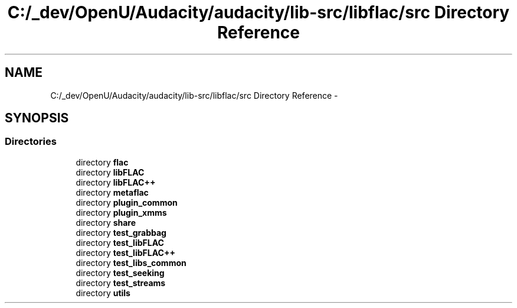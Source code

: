 .TH "C:/_dev/OpenU/Audacity/audacity/lib-src/libflac/src Directory Reference" 3 "Thu Apr 28 2016" "Audacity" \" -*- nroff -*-
.ad l
.nh
.SH NAME
C:/_dev/OpenU/Audacity/audacity/lib-src/libflac/src Directory Reference \- 
.SH SYNOPSIS
.br
.PP
.SS "Directories"

.in +1c
.ti -1c
.RI "directory \fBflac\fP"
.br
.ti -1c
.RI "directory \fBlibFLAC\fP"
.br
.ti -1c
.RI "directory \fBlibFLAC++\fP"
.br
.ti -1c
.RI "directory \fBmetaflac\fP"
.br
.ti -1c
.RI "directory \fBplugin_common\fP"
.br
.ti -1c
.RI "directory \fBplugin_xmms\fP"
.br
.ti -1c
.RI "directory \fBshare\fP"
.br
.ti -1c
.RI "directory \fBtest_grabbag\fP"
.br
.ti -1c
.RI "directory \fBtest_libFLAC\fP"
.br
.ti -1c
.RI "directory \fBtest_libFLAC++\fP"
.br
.ti -1c
.RI "directory \fBtest_libs_common\fP"
.br
.ti -1c
.RI "directory \fBtest_seeking\fP"
.br
.ti -1c
.RI "directory \fBtest_streams\fP"
.br
.ti -1c
.RI "directory \fButils\fP"
.br
.in -1c
